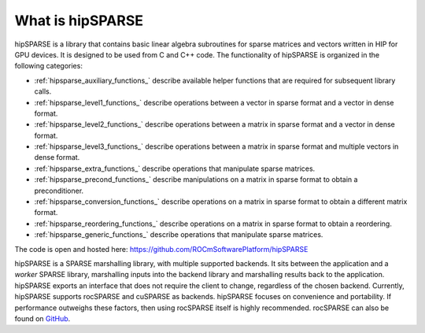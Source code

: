 .. meta::
  :description: hipSPARSE documentation and API reference library
  :keywords: hipSPARSE, rocSPARSE, ROCm, API, documentation

.. _hipsparse_intro:

********************************************************************
What is hipSPARSE
********************************************************************

hipSPARSE is a library that contains basic linear algebra subroutines for sparse matrices and vectors written in HIP for GPU devices.
It is designed to be used from C and C++ code.
The functionality of hipSPARSE is organized in the following categories:

* :ref:`hipsparse_auxiliary_functions_` describe available helper functions that are required for subsequent library calls.
* :ref:`hipsparse_level1_functions_` describe operations between a vector in sparse format and a vector in dense format.
* :ref:`hipsparse_level2_functions_` describe operations between a matrix in sparse format and a vector in dense format.
* :ref:`hipsparse_level3_functions_` describe operations between a matrix in sparse format and multiple vectors in dense format.
* :ref:`hipsparse_extra_functions_` describe operations that manipulate sparse matrices.
* :ref:`hipsparse_precond_functions_` describe manipulations on a matrix in sparse format to obtain a preconditioner.
* :ref:`hipsparse_conversion_functions_` describe operations on a matrix in sparse format to obtain a different matrix format.
* :ref:`hipsparse_reordering_functions_` describe operations on a matrix in sparse format to obtain a reordering.
* :ref:`hipsparse_generic_functions_` describe operations that manipulate sparse matrices.

The code is open and hosted here: https://github.com/ROCmSoftwarePlatform/hipSPARSE

hipSPARSE is a SPARSE marshalling library, with multiple supported backends.
It sits between the application and a `worker` SPARSE library, marshalling inputs into the backend library and marshalling results back to the application.
hipSPARSE exports an interface that does not require the client to change, regardless of the chosen backend.
Currently, hipSPARSE supports rocSPARSE and cuSPARSE as backends.
hipSPARSE focuses on convenience and portability.
If performance outweighs these factors, then using rocSPARSE itself is highly recommended.
rocSPARSE can also be found on `GitHub <https://github.com/ROCmSoftwarePlatform/rocSPARSE/>`_.